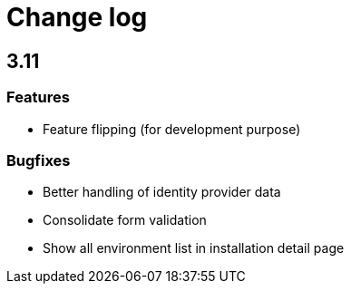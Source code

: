 = Change log
:page-sidebar: cockpit_sidebar
:page-permalink: cockpit/3.x/cockpit_changelog.html
:page-folder: cockpit
:page-toc: false

== 3.11
=== Features
- Feature flipping (for development purpose)

=== Bugfixes
- Better handling of identity provider data
- Consolidate form validation
- Show all environment list in installation detail page 
